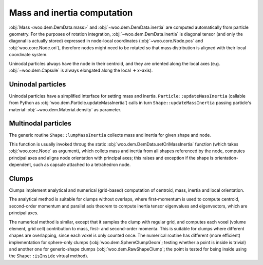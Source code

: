 Mass and inertia computation
============================

:obj:`Mass <woo.dem.DemData.mass>` and :obj:`~woo.dem.DemData.inertia` are computed automatically from particle geometry. For the purposes of rotation integration, :obj:`~woo.dem.DemData.inertia` is diagonal tensor (and only the diagonal is actually stored) expressed in node-local coordinates (:obj:`~woo.core.Node.pos` and :obj:`woo.core.Node.ori`), therefore nodes might need to be rotated so that mass distribution is aligned with their local coordinate system.

Uninodal particles always have the node in their centroid, and they are oriented along the local axes (e.g. :obj:`~woo.dem.Capsule` is always elongated along the local :math:`+x`-axis).


Uninodal particles
------------------

Uninodal particles have a simplified interface for setting mass and inertia. ``Particle::updateMassInertia`` (callable from Python as :obj:`woo.dem.Particle.updateMassInertia`) calls in turn ``Shape::updateMassInertia`` passing particle's material :obj:`~woo.dem.Material.density` as parameter.

Multinodal particles
--------------------

The generic routine ``Shape::lumpMassInertia`` collects mass and inertia for given shape and node. 

This function is usually invoked throug the static :obj:`woo.dem.DemData.setOriMassInertia` function (which takes :obj:`woo.core.Node` as argument), which collets mass and inertia from all shapes referenced by the node, computes principal axes and aligns node orientation with principal axes; this raises and exception if the shape is orientation-dependent, such as capsule attached to a tetrahedron node.

Clumps
------

Clumps implement analytical and numerical (grid-based) computation of centroid, mass, inertia and local orientation.

The analytical method is suitable for clumps without overlaps, where first-momentum is used to compute centroid, second-order momentum and parallel axis theorem to compute inertia tensor eigenvalues and eigenvectors, which are principal axes.

The numerical method is similar, except that it samples the clump with regular grid, and computes each voxel (volume element, grid cell) contribution to mass, first- and second-order momenta. This is suitable for clumps where different shapes are overlapping, since each voxel is only counted once. The numerical routine has different (more efficient) implementation for sphere-only clumps (:obj:`woo.dem.SphereClumpGeom`; testing whether a point is inside is trivial) and another one for generic-shape clumps (:obj:`woo.dem.RawShapeClump`; the point is tested for being inside using the ``Shape::isInside`` virtual method).
